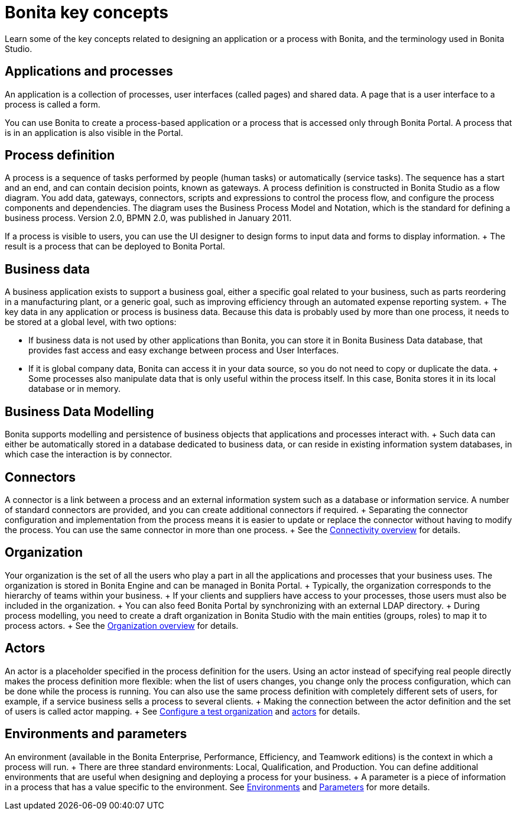 = Bonita key concepts

Learn some of the key concepts related to designing an application or a process with Bonita, and the terminology used in Bonita Studio.

== Applications and processes

An application is a collection of processes, user interfaces (called pages) and shared data.
A page that is a user interface to a process is called a form.

You can use Bonita to create a process-based application or a process that is accessed only through Bonita Portal.
A process that is in an application is also visible in the Portal.

== Process definition

A process is a sequence of tasks performed by people (human tasks) or automatically (service tasks).
The sequence has a start and an end, and can contain decision points, known as gateways.
A process definition is constructed in Bonita Studio as a flow diagram.
You add data, gateways, connectors, scripts and expressions to control the process flow, and configure the process components and dependencies.
The diagram uses the Business Process Model and Notation, which is the standard for defining a business process.
Version 2.0, BPMN 2.0, was published in January 2011.

If a process is visible to users, you can use the UI designer to design forms to input data and forms to display information.
+ The result is a process that can be deployed to Bonita Portal.

== Business data

A business application exists to support a business goal, either a specific goal related to your business, such as parts reordering in a manufacturing plant, or a generic goal, such as improving efficiency through an automated expense reporting system.
+ The key data in any application or process is business data.
Because this data is probably used by more than one process, it needs to be stored at a global level, with two options:

* If business data is not used by other applications than Bonita,  you can store it in Bonita Business Data database, that provides fast access and easy exchange between process and User Interfaces.
* If it is global company data, Bonita can access it in your data source, so you do not need to copy or duplicate the data.
+ Some processes also manipulate data that is only useful within the process itself.
In this case, Bonita stores it in its local database or in memory.

== Business Data Modelling

Bonita supports modelling and persistence of business objects that applications and processes interact with.
+ Such data can either be automatically stored in a database dedicated to business data, or can reside in existing information system databases, in which case the interaction is by connector.

== Connectors

A connector is a link between a process and an external information system such as a database or information service.
A number of standard connectors are provided, and you can create additional connectors if required.
+ Separating the connector configuration and implementation from the process means it is easier to update or replace the connector without having to modify the process.
You can use the same connector in more than one process.
+ See the xref:connectivity-overview.adoc[Connectivity overview] for details.

== Organization

Your organization is the set of all the users who play a part in all the applications and processes that your business uses.
The organization is stored in Bonita Engine and can be managed in Bonita Portal.
+ Typically, the organization corresponds to the hierarchy of teams within your business.
+ If your clients and suppliers have access to your processes, those users must also be included in the organization.
+ You can also feed Bonita Portal by synchronizing with an external LDAP directory.
+ During process modelling, you need to create a draft organization in Bonita Studio with the main entities (groups, roles) to map it to process actors.
+ See the xref:organization-overview.adoc[Organization overview] for details.

== Actors

An actor is a placeholder specified in the process definition for the users.
Using an actor instead of specifying real people directly makes the process definition more flexible: when the list of users changes, you change only the process configuration, which can be done while the process is running.
You can also use the same process definition with completely different sets of users, for example, if a service business sells a process to several clients.
+ Making the connection between the actor definition and the set of users is called actor mapping.
+ See xref:organization-management-in-bonita-bpm-studio.adoc[Configure a test organization] and xref:actors.adoc[actors] for details.

== Environments and parameters

An environment (available in the Bonita Enterprise, Performance, Efficiency, and Teamwork editions) is the context in which a process will run.
+ There are three standard environments: Local, Qualification, and Production.
You can define additional environments that are useful when designing and deploying a process for your business.
+ A parameter is a piece of information in a process that has a value specific to the environment.
See xref:environments.adoc[Environments] and xref:parameters.adoc[Parameters] for more details.
